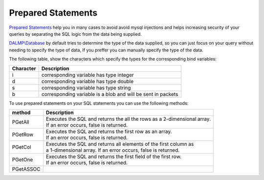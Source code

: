 Prepared Statements
===================

`Prepared Statements <http://en.wikipedia.org/wiki/Prepared_statement>`_ help
you in many cases to avoid avoid mysql injections and helps increasing security
of your queries by separating the SQL logic from the data being supplied.

`DALMP\\Database </en/latest/database.html>`_ by default tries to determine the type of the data supplied, so you can
just focus on your query without needing to specify the type of data, If you
preffer you can manually specify the type of the data.

The following table, show the characters which specify the types for the corresponding bind
variables:


+-----------+--------------------------------------------------------------+
| Character | Description                                                  |
+===========+==============================================================+
| i         | corresponding variable has type integer                      |
+-----------+--------------------------------------------------------------+
| d         | corresponding variable has type double                       |
+-----------+--------------------------------------------------------------+
| s         | corresponding variable has type string                       |
+-----------+--------------------------------------------------------------+
| b         | corresponding variable is a blob and will be sent in packets |
+-----------+--------------------------------------------------------------+

To use prepared statements on your SQL statements you can use the following
methods:

========= =========================================================================
method    Description
========= =========================================================================
PGetAll   | Executes the SQL and returns the all the rows as a 2-dimensional array.
          | If an error occurs, false is returned.
PGetRow   | Executes the SQL and returns the first row as an array.
          | If an error occurs, false is returned.
PGetCol   | Executes the SQL and returns all elements of the first column as
          | a 1-dimensional array. If an error occurs, false is returned.
PGetOne   | Executes the SQL and returns the first field of the first row.
          | If an error occurs, false is returned.
PGetASSOC |
========= =========================================================================
